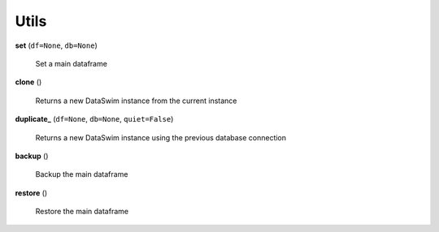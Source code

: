 Utils
=====

**set** (``df=None``, ``db=None``)

    Set a main dataframe
    
**clone** ()

    Returns a new DataSwim instance from the current instance
    
**duplicate_** (``df=None``, ``db=None``, ``quiet=False``)

    Returns a new DataSwim instance using the previous database connection
    
**backup** ()

    Backup the main dataframe
    
**restore** ()

    Restore the main dataframe